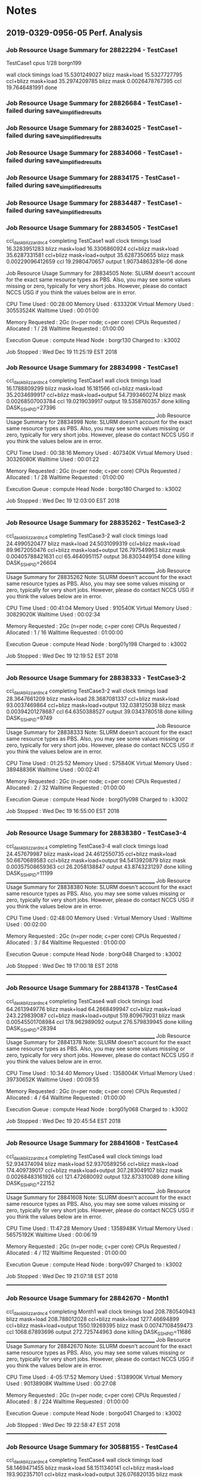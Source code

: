 
* Notes

** 2019-0329-0956-05 Perf. Analysis

*** Job Resource Usage Summary for 28822294 - TestCase1
TestCase1 
cpus 1/28
borgn199

wall clock timings
load                 15.5301249027
blizz mask+load      15.5327727795
ccl+blizz mask+load  35.2974209785
blizz mask           0.0026478767395
ccl                  19.7646481991
done

*** Job Resource Usage Summary for 28826684 - TestCase1 - failed during save_simplified_results
*** Job Resource Usage Summary for 28834025 - TestCase1 - failed during save_simplified_results
*** Job Resource Usage Summary for 28834066 - TestCase1 - failed during save_simplified_results
*** Job Resource Usage Summary for 28834175 - TestCase1 - failed during save_simplified_results
*** Job Resource Usage Summary for 28834487 - TestCase1 - failed during save_simplified_results
*** Job Resource Usage Summary for 28834505 - TestCase1 

ccl_dask_blizzard_nc4 completing TestCase1
wall clock timings
load                         16.3283951283
blizz mask+load              16.3306860924
ccl+blizz mask+load          35.6287331581
ccl+blizz mask+load+output   35.6287350655
blizz mask                   0.00229096412659
ccl                          19.2980470657
output                       1.90734863281e-06
done

Job Resource Usage Summary for 28834505 
Note: SLURM doesn't account for the exact same resource types as PBS.  
      Also, you may see some values missing or zero, typically for 
      very short jobs.  However, please do contact NCCS USG if you 
      think the values below are in error.

  CPU Time Used		: 00:28:00
  Memory Used		: 633320K
  Virtual Memory Used	: 30553524K
  Walltime Used		: 00:01:00

  Memory Requested	: 2Gc (n=per node; c=per core)
  CPUs Requested / Allocated : 1 / 28
  Walltime Requested	: 01:00:00

  Execution Queue	: compute
  Head Node		: borgr130
  Charged to		: k3002

  Job Stopped		: Wed Dec 19 11:25:19 EST 2018


*** Job Resource Usage Summary for 28834998 - TestCase1

ccl_dask_blizzard_nc4 completing TestCase1
wall clock timings
load                         16.1788809299
blizz mask+load              16.181566
ccl+blizz mask+load          35.2034699917
ccl+blizz mask+load+output   54.7393460274
blizz mask                   0.00268507003784
ccl                          19.0219039917
output                       19.5358760357
done
killing DASK_SSH_PID=27396
________________________________________________________________
Job Resource Usage Summary for 28834998 
Note: SLURM doesn't account for the exact same resource types as PBS.  
      Also, you may see some values missing or zero, typically for 
      very short jobs.  However, please do contact NCCS USG if you 
      think the values below are in error.

  CPU Time Used		: 00:38:16
  Memory Used		: 407340K
  Virtual Memory Used	: 30326080K
  Walltime Used		: 00:01:22

  Memory Requested	: 2Gc (n=per node; c=per core)
  CPUs Requested / Allocated : 1 / 28
  Walltime Requested	: 01:00:00

  Execution Queue	: compute
  Head Node		: borgo180
  Charged to		: k3002

  Job Stopped		: Wed Dec 19 12:03:00 EST 2018
_____________________________________________________________________




*** Job Resource Usage Summary for 28835262 - TestCase3-2

ccl_dask_blizzard_nc4 completing TestCase3-2
wall clock timings
load                         24.4990520477
blizz mask+load              24.5031099319
ccl+blizz mask+load          89.9672050476
ccl+blizz mask+load+output   126.797549963
blizz mask                   0.00405788421631
ccl                          65.4640951157
output                       36.8303449154
done
killing DASK_SSH_PID=26604
________________________________________________________________
Job Resource Usage Summary for 28835262 
Note: SLURM doesn't account for the exact same resource types as PBS.  
      Also, you may see some values missing or zero, typically for 
      very short jobs.  However, please do contact NCCS USG if you 
      think the values below are in error.

  CPU Time Used		: 00:41:04
  Memory Used		: 910540K
  Virtual Memory Used	: 30829020K
  Walltime Used		: 00:02:34

  Memory Requested	: 2Gc (n=per node; c=per core)
  CPUs Requested / Allocated : 1 / 16
  Walltime Requested	: 01:00:00

  Execution Queue	: compute
  Head Node		: borg01y198
  Charged to		: k3002

  Job Stopped		: Wed Dec 19 12:19:52 EST 2018
_____________________________________________________________________


*** Job Resource Usage Summary for 28838333 - TestCase3-2
ccl_dask_blizzard_nc4 completing TestCase3-2
wall clock timings
load                         28.3647661209
blizz mask+load              28.3687081337
ccl+blizz mask+load          93.0037469864
ccl+blizz mask+load+output   132.038125038
blizz mask                   0.00394201278687
ccl                          64.6350388527
output                       39.0343780518
done
killing DASK_SSH_PID=9749
________________________________________________________________
Job Resource Usage Summary for 28838333 
Note: SLURM doesn't account for the exact same resource types as PBS.  
      Also, you may see some values missing or zero, typically for 
      very short jobs.  However, please do contact NCCS USG if you 
      think the values below are in error.

  CPU Time Used		: 01:25:52
  Memory Used		: 575840K
  Virtual Memory Used	: 38948836K
  Walltime Used		: 00:02:41

  Memory Requested	: 2Gc (n=per node; c=per core)
  CPUs Requested / Allocated : 2 / 32
  Walltime Requested	: 01:00:00

  Execution Queue	: compute
  Head Node		: borg01y098
  Charged to		: k3002

  Job Stopped		: Wed Dec 19 16:55:00 EST 2018
_____________________________________________________________________


*** Job Resource Usage Summary for 28838380 - TestCase3-4
ccl_dask_blizzard_nc4 completing TestCase3-4
wall clock timings
load                         24.457679987
blizz mask+load              24.4612550735
ccl+blizz mask+load          50.6670689583
ccl+blizz mask+load+output   94.5413920879
blizz mask                   0.00357508659363
ccl                          26.2058138847
output                       43.8743231297
done
killing DASK_SSH_PID=11199
________________________________________________________________
Job Resource Usage Summary for 28838380 
Note: SLURM doesn't account for the exact same resource types as PBS.  
      Also, you may see some values missing or zero, typically for 
      very short jobs.  However, please do contact NCCS USG if you 
      think the values below are in error.

  CPU Time Used		: 02:48:00
  Memory Used		: 
  Virtual Memory Used	: 
  Walltime Used		: 00:02:00

  Memory Requested	: 2Gc (n=per node; c=per core)
  CPUs Requested / Allocated : 3 / 84
  Walltime Requested	: 01:00:00

  Execution Queue	: compute
  Head Node		: borgr048
  Charged to		: k3002

  Job Stopped		: Wed Dec 19 17:00:18 EST 2018
_____________________________________________________________________


*** Job Resource Usage Summary for 28841378 - TestCase4
ccl_dask_blizzard_nc4 completing TestCase4
wall clock timings
load                         64.2613949776
blizz mask+load              64.2668499947
ccl+blizz mask+load          243.229839087
ccl+blizz mask+load+output   519.809679031
blizz mask                   0.00545501708984
ccl                          178.962989092
output                       276.579839945
done
killing DASK_SSH_PID=28394
________________________________________________________________
Job Resource Usage Summary for 28841378 
Note: SLURM doesn't account for the exact same resource types as PBS.  
      Also, you may see some values missing or zero, typically for 
      very short jobs.  However, please do contact NCCS USG if you 
      think the values below are in error.

  CPU Time Used		: 10:34:40
  Memory Used		: 1358004K
  Virtual Memory Used	: 39730652K
  Walltime Used		: 00:09:55

  Memory Requested	: 2Gc (n=per node; c=per core)
  CPUs Requested / Allocated : 4 / 64
  Walltime Requested	: 01:00:00

  Execution Queue	: compute
  Head Node		: borg01y068
  Charged to		: k3002

  Job Stopped		: Wed Dec 19 20:45:54 EST 2018
_____________________________________________________________________



*** Job Resource Usage Summary for 28841608 - TestCase4
ccl_dask_blizzard_nc4 completing TestCase4
wall clock timings
load                         52.934374094
blizz mask+load              52.9370589256
ccl+blizz mask+load          174.409739017
ccl+blizz mask+load+output   307.283049107
blizz mask                   0.00268483161926
ccl                          121.472680092
output                       132.873310089
done
killing DASK_SSH_PID=22152
________________________________________________________________
Job Resource Usage Summary for 28841608 
Note: SLURM doesn't account for the exact same resource types as PBS.  
      Also, you may see some values missing or zero, typically for 
      very short jobs.  However, please do contact NCCS USG if you 
      think the values below are in error.

  CPU Time Used		: 11:47:28
  Memory Used		: 1358948K
  Virtual Memory Used	: 56575192K
  Walltime Used		: 00:06:19

  Memory Requested	: 2Gc (n=per node; c=per core)
  CPUs Requested / Allocated : 4 / 112
  Walltime Requested	: 01:00:00

  Execution Queue	: compute
  Head Node		: borgv097
  Charged to		: k3002

  Job Stopped		: Wed Dec 19 21:07:18 EST 2018
_____________________________________________________________________



*** Job Resource Usage Summary for 28842670 - Month1

ccl_dask_blizzard_nc4 completing Month1
wall clock timings
load                         208.780540943
blizz mask+load              208.788012028
ccl+blizz mask+load          1277.46694899
ccl+blizz mask+load+output   1550.19269395
blizz mask                   0.00747108459473
ccl                          1068.67893696
output                       272.725744963
done
killing DASK_SSH_PID=11686
________________________________________________________________
Job Resource Usage Summary for 28842670 
Note: SLURM doesn't account for the exact same resource types as PBS.  
      Also, you may see some values missing or zero, typically for 
      very short jobs.  However, please do contact NCCS USG if you 
      think the values below are in error.

  CPU Time Used		: 4-05:17:52
  Memory Used		: 5138900K
  Virtual Memory Used	: 90138908K
  Walltime Used		: 00:27:08

  Memory Requested	: 2Gc (n=per node; c=per core)
  CPUs Requested / Allocated : 8 / 224
  Walltime Requested	: 01:00:00

  Execution Queue	: compute
  Head Node		: borgo041
  Charged to		: k3002

  Job Stopped		: Wed Dec 19 22:58:47 EST 2018
_____________________________________________________________________


*** Job Resource Usage Summary for 30588155 - TestCase4
ccl_dask_blizzard_nc4 completing TestCase4
wall clock timings
load                         58.1469471455
blizz mask+load              58.1511340141
ccl+blizz mask+load          193.902357101
ccl+blizz mask+load+output   326.076820135
blizz mask                   0.0041868686676
ccl                          135.751223087
output                       132.174463034
done
killing DASK_SSH_PID=22016
________________________________________________________________
Job Resource Usage Summary for 30588155 
Note: SLURM doesn't account for the exact same resource types as PBS.  
      Also, you may see some values missing or zero, typically for 
      very short jobs.  However, please do contact NCCS USG if you 
      think the values below are in error.

  CPU Time Used		: 12:28:32
  Memory Used		: 3712K
  Virtual Memory Used	: 167060K
  Walltime Used		: 00:06:41

  Memory Requested	: 2Gc (n=per node; c=per core)
  CPUs Requested / Allocated : 4 / 112
  Walltime Requested	: 01:00:00

  Execution Queue	: compute
  Head Node		: borgo043
  Charged to		: k3002

  Job Stopped		: Tue Mar 26 12:12:24 EDT 2019
_____________________________________________________________________


*** Job Resource Usage Summary for 30588326 - TestCase4
ccl_dask_blizzard_nc4 completing TestCase4
wall clock timings
load                         60.2471179962
blizz mask+load              60.2528030872
ccl+blizz mask+load          229.129482985
ccl+blizz mask+load+output   480.099810123
blizz mask                   0.00568509101868
ccl                          168.876679897
output                       250.970327139
done
killing DASK_SSH_PID=21155
________________________________________________________________
Job Resource Usage Summary for 30588326 
Note: SLURM doesn't account for the exact same resource types as PBS.  
      Also, you may see some values missing or zero, typically for 
      very short jobs.  However, please do contact NCCS USG if you 
      think the values below are in error.

  CPU Time Used		: 09:52:00
  Memory Used		: 1356004K
  Virtual Memory Used	: 39730988K
  Walltime Used		: 00:09:15

  Memory Requested	: 2Gc (n=per node; c=per core)
  CPUs Requested / Allocated : 4 / 64
  Walltime Requested	: 01:00:00

  Execution Queue	: compute
  Head Node		: borg01y067
  Charged to		: k3002

  Job Stopped		: Tue Mar 26 12:25:17 EDT 2019
_____________________________________________________________________


*** Job Resource Usage Summary for 30593749 - TestCase4
ccl_dask_blizzard_nc4 completing TestCase4
wall clock timings
load                         61.3502838612
blizz mask+load              61.3571078777
ccl+blizz mask+load          237.331815958
ccl+blizz mask+load+output   543.667965889
blizz mask                   0.00682401657104
ccl                          175.97470808
output                       306.336149931
done
killing DASK_SSH_PID=19901
________________________________________________________________
Job Resource Usage Summary for 30593749 
Note: SLURM doesn't account for the exact same resource types as PBS.  
      Also, you may see some values missing or zero, typically for 
      very short jobs.  However, please do contact NCCS USG if you 
      think the values below are in error.

  CPU Time Used		: 11:05:36
  Memory Used		: 1405824K
  Virtual Memory Used	: 14549412K
  Walltime Used		: 00:10:24

  Memory Requested	: 2Gc (n=per node; c=per core)
  CPUs Requested / Allocated : 4 / 64
  Walltime Requested	: 01:00:00

  Execution Queue	: compute
  Head Node		: borg01y087
  Charged to		: k3002

  Job Stopped		: Tue Mar 26 17:52:02 EDT 2019
_____________________________________________________________________


*** Job Resource Usage Summary for 30593969 - Month1
ccl_dask_blizzard_nc4 completing Month1
wall clock timings
load                         229.280565023
blizz mask+load              229.290256977
ccl+blizz mask+load          2094.47736311
ccl+blizz mask+load+output   3029.21924114
blizz mask                   0.00969195365906
ccl                          1865.18710613
output                       934.741878033
done
killing DASK_SSH_PID=18661
________________________________________________________________
Job Resource Usage Summary for 30593969 
Note: SLURM doesn't account for the exact same resource types as PBS.  
      Also, you may see some values missing or zero, typically for 
      very short jobs.  However, please do contact NCCS USG if you 
      think the values below are in error.

  CPU Time Used		: 4-14:58:08
  Memory Used		: 5255332K
  Virtual Memory Used	: 18397552K
  Walltime Used		: 00:52:01

  Memory Requested	: 2Gc (n=per node; c=per core)
  CPUs Requested / Allocated : 8 / 128
  Walltime Requested	: 01:00:00

  Execution Queue	: compute
  Head Node		: borg01y017
  Charged to		: k3002

  Job Stopped		: Tue Mar 26 19:34:06 EDT 2019
_____________________________________________________________________


*** Job Resource Usage Summary for 30608890 - Month1
ccl_dask_blizzard_nc4 completing Month1
wall clock timings
load                         264.464572906
blizz mask+load              264.474112988
ccl+blizz mask+load          1150.04987884
ccl+blizz mask+load+output   1630.63162804
blizz mask                   0.00954008102417
ccl                          885.575765848
output                       480.581749201
done
killing DASK_SSH_PID=26648
________________________________________________________________
Job Resource Usage Summary for 30608890 
Note: SLURM doesn't account for the exact same resource types as PBS.  
      Also, you may see some values missing or zero, typically for 
      very short jobs.  However, please do contact NCCS USG if you 
      think the values below are in error.

  CPU Time Used		: 2-13:05:04
  Memory Used		: 5610156K
  Virtual Memory Used	: 18755088K
  Walltime Used		: 00:28:38

  Memory Requested	: 2Gc (n=per node; c=per core)
  CPUs Requested / Allocated : 8 / 128
  Walltime Requested	: 02:00:00

  Execution Queue	: compute
  Head Node		: borg01y021
  Charged to		: k3002

  Job Stopped		: Wed Mar 27 09:23:30 EDT 2019
_____________________________________________________________________





*** Job Resource Usage Summary for 30621195 - Month2
ccl_dask_blizzard_nc4 completing Month2
wall clock timings
load                         488.285109043
blizz mask+load              488.303526878
ccl+blizz mask+load          3454.54758692
ccl+blizz mask+load+output   5150.20996809
blizz mask                   0.0184178352356
ccl                          2966.24406004
output                       1695.66238117
done
killing DASK_SSH_PID=13234
________________________________________________________________
Job Resource Usage Summary for 30621195 
Note: SLURM doesn't account for the exact same resource types as PBS.  
      Also, you may see some values missing or zero, typically for 
      very short jobs.  However, please do contact NCCS USG if you 
      think the values below are in error.

  CPU Time Used		: 15-13:20:00
  Memory Used		: 10303912K
  Virtual Memory Used	: 23510672K
  Walltime Used		: 01:27:30

  Memory Requested	: 2Gc (n=per node; c=per core)
  CPUs Requested / Allocated : 16 / 256
  Walltime Requested	: 02:00:00

  Execution Queue	: compute
  Head Node		: borg01z221
  Charged to		: k3002

  Job Stopped		: Wed Mar 27 22:10:08 EDT 2019
_____________________________________________________________________





*** Job Resource Usage Summary for 30636375 - Month1
ccl_dask_blizzard_nc4 completing Month1
wall clock timings
load                         0.0484778881073
blizz mask+load              0.057559967041
ccl+blizz mask+load          833.8207829
ccl+blizz mask+load+output   961.301896095
blizz mask                   0.00908207893372
ccl                          833.763222933
output                       127.481113195
done
killing DASK_SSH_PID=23337
________________________________________________________________
Job Resource Usage Summary for 30636375 
Note: SLURM doesn't account for the exact same resource types as PBS.  
      Also, you may see some values missing or zero, typically for 
      very short jobs.  However, please do contact NCCS USG if you 
      think the values below are in error.

  CPU Time Used		: 1-13:07:12
  Memory Used		: 3973408K
  Virtual Memory Used	: 17117216K
  Walltime Used		: 00:17:24

  Memory Requested	: 2Gc (n=per node; c=per core)
  CPUs Requested / Allocated : 8 / 128
  Walltime Requested	: 01:00:00

  Execution Queue	: compute
  Head Node		: borg01y021
  Charged to		: k3002

  Job Stopped		: Thu Mar 28 08:10:02 EDT 2019
_____________________________________________________________________




** 2019-0326-0907-53 Usage

*** Example of usage
 ./discover-submit-1 -r Month1 -n 8


*** 8 4-ranges use about 17G ram, there's about 128G on a node (and 20 cores)
*** 91 4-ranges use about 200G
-- (/ (* 91 17) 8) ~ 200G
*** How many nodes for MAS runs - 28 nodes, 16 cores/node (SandyBridge).
(/ 576 36)



** 2018-1211

*** Year1 ran out of memory on one node
*** 8 4-ranges use about 17G ram, there's about 128G on a node (and 20 cores)

** 2018-1121

DASK runs seem to be performing well. Matching serial runs on real
data. Parallelism seems pretty good at localhost:8787/status.

load_for_ccl_inputs.py loads the csv data and produces visibilities
ccl_dask_blizzard.py drives the dask-based analysis

TODO Implement the 3-hour blizzard criterion
TODO Implement the netCDF read


* Original code from Hamid

** /home/aoloso/DEREChOS/MERRA2_visibility/

*** matsuzawa's calculation of visibility
uses M2T1NXFLX, M2T1NXSLV, M2CONXASM
stores to MERRA2_visib_with_land_landice
**** /home/aoloso/DEREChOS/MERRA2_visibility/matsuzawa
#!/bin/bash -x

time iquery -anq "store 
 (
         apply 
         (
            apply 
            (
               apply   
               (
                  apply 
                  (
                     cross_join 
                     (
                        join 
                        ( 
                            project 
                            (
                               M2T1NXFLX, precsno, prectot
                            ),
                            project 
                            (
                               M2T1NXSLV, u10m, v10m, u2m, v2m
                            )
                        ) as A,
                        redimension 
                        ( 
                           M2C0NXASM, 
                           <frland:float null, frlandice:float null>[z=0:0,1,0,y=0:360,91,0,x=0:575,144,0]
                        ) as B,
                        A.z,B.z,A.y,B.y,A.x,B.x
                     ),
                     mask_all_snow, iif (precsno > 0.  AND precsno = prectot
                     AND (frland+frlandice) >= 0.5 , int8(1) , null),
                     s10m, sqrt( (u10m*u10m) + (v10m * v10m) ),
                     s2m,  sqrt( (u2m*u2m) + (v2m * v2m) )
                  ),
                  fact1 , pow ( (2.0/0.15), (-0.35/(0.4*0.036*s10m) ) ),
                  fact2 , 30.0 - (precsno*1000./1.2),
                  fact3 , precsno*1000./1.2
               ),
               visibility, 707.95*(pow(s2m*(fact3+(fact2*fact1)),-0.773 ))*mask_all_snow
            ),
            extinction_coeff, 3.912/visibility,
            mask_visib_800, iif(visibility <=  800, int8(1), null),
            mask_visib_1000, iif(visibility <=  1000, int8(1), null),
            mask_visib_1200, iif(visibility <=  1200, int8(1), null)
         ),
    MERRA2_visib_with_land_landice
 )"


*** ccl in time
uses MERRA2_visib_with_land_landice
stores to MERRA2_visib_1000m_ccl_Time_land_landice
**** /home/aoloso/DEREChOS/MERRA2_visibility/ccl_1000_first_pass
#!/bin/bash -x

time iquery -anq "store 
 (
         ccl 
         (
            filter 
            (
               project   
               (
                  MERRA2_visib_with_land_landice, mask_visib_1000 
               ),
               mask_visib_1000 > 0
            ),
            conTime
          ),
    MERRA2_visib_1000m_ccl_Time_land_landice
 )"


*** ccl in space using 8-way connectivity
uses MERRA2_visib_1000m_ccl_Time_land_landice
stores to MERRA2_visib_1000m_ccl_gt2_land_landice
**** /home/aoloso/DEREChOS/MERRA2_visibility/ccl_1000_second_pass
#!/bin/bash -x

time iquery -anq "store
    (
    ccl
    (
    redimension
    (
    cross_join
    (
     redimension
     (
      apply
      (
        MERRA2_visib_1000m_ccl_Time_land_landice, ccl_dim, ccl
      ),
      <ccl:int64>[t=0:*,720,0,z=0:0,1,0,y=0:360,91,0,x=0:575,144,0,ccl_dim=0:*,64,0]
     ) as A, 
     filter
     (
         aggregate
         (
            redimension
            (
                apply
                (
                  MERRA2_visib_1000m_ccl_Time_land_landice, ccl_dim, ccl
                ),
                <ccl:int64>[t=0:*,720,0,z=0:0,1,0,y=0:360,91,0,x=0:575,144,0,ccl_dim=0:*,64,0]
             ),
             count(ccl) as cclCount, ccl_dim
          ),
         cclCount > 2
     ) as B, 
       A.ccl_dim, B.ccl_dim
    ),
    <ccl:int64>[t=0:*,720,0,z=0:0,1,0,y=0:360,91,0,x=0:575,144,0]
    ),
    con8, 4
    ),
    MERRA2_visib_1000m_ccl_gt2_land_landice
    )"



** project and save

iquery -naq "save(between(MERRA2_visib_with_land_landice,9000,0,0,0,9000,0,0,0),'/home/mrilee/nobackup/tmp/others/tmp.csv',-2,'csv+')"

iquery -naq "save(between(MERRA2_visib_with_land_landice,122736,0,0,0,122736+23,0,0,0),'/home/mrilee/nobackup/tmp/others/tmp.csv',-2,'csv+')"



t0=122736
t1=122736+23

z0=0
z1=0
y0=0
y1=0
x0=0
x1=0

z0=0
z1=0
y0=0
y1=360
x0=0
x1=575

# z0=
# z1=
# y0=
# y1=
# x0=
# x1=

iquery -naq "save(between(MERRA2_visib_with_land_landice,${t0},0,0,0,${t1},0,0,0),'/home/mrilee/nobackup/tmp/others/tmp.csv',-2,'csv+')"


*** ./date_to_idx.py 1993 1 1
122736

*** ./date_to_idx.py 1993 12 31
131472

*** MERRA2_visib_with_land_landice
'MERRA2_visib_with_land_landice<precsno:float NULL DEFAULT null,prectot:float NULL DEFAULT null
,u10m:float NULL DEFAULT null,v10m:float NULL DEFAULT null,u2m:float NULL DEFAULT null,v2m:float NULL DEFAULT null
,frland:float NULL DEFAULT null,frlandice:float NULL DEFAULT null,mask_all_snow:int8 NULL DEFAULT null
,s10m:float NULL DEFAULT null,s2m:float NULL DEFAULT null
,fact1:double NULL DEFAULT null,fact2:double NULL DEFAULT null,fact3:double NULL DEFAULT null
,visibility:double NULL DEFAULT null,extinction_coeff:double NULL DEFAULT null
,mask_visib_800:int8 NULL DEFAULT null,mask_visib_1000:int8 NULL DEFAULT null,mask_visib_1200:int8 NULL DEFAULT null>
[t=0:*,720,0,z=0:0,1,0,y=0:360,91,0,x=0:575,144,0]

* Save MERRA2 geometry

# /home/mrilee/nobackup/tmp/others/


iquery -naq "save(area_merra2,'/home/mrilee/nobackup/tmp/others/area_merra2.csv',-2,'csv+');"
iquery -naq "save(lat_merra2, '/home/mrilee/nobackup/tmp/others/lat_merra2.csv',-2,'csv+');"
iquery -naq "save(lon_merra2, '/home/mrilee/nobackup/tmp/others/lon_merra2.csv',-2,'csv+');"



* MAS Description
https://ntrs.nasa.gov/archive/nasa/casi.ntrs.nasa.gov/20150000368.pdf

The total size of the MERRA/AS HDFS repository is approximately 480
TB. MERRA/AS is running on a 36-node Dell cluster that has 576 Intel
2.6 GHz SandyBridge cores, 1300 TB of raw storage, 1250 GB of RAM, and
a 11.7 TF theoretical peak compute capacity.  Nodes communicate
through a Fourteen Data Rate (FDR) Infiniband network having peak
TCP/IP speeds in excess of 20 Gbps.

